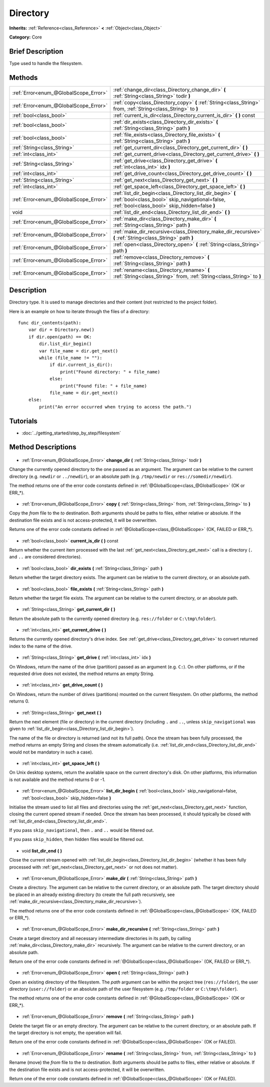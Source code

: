 .. Generated automatically by doc/tools/makerst.py in Godot's source tree.
.. DO NOT EDIT THIS FILE, but the Directory.xml source instead.
.. The source is found in doc/classes or modules/<name>/doc_classes.

.. _class_Directory:

Directory
=========

**Inherits:** :ref:`Reference<class_Reference>` **<** :ref:`Object<class_Object>`

**Category:** Core

Brief Description
-----------------

Type used to handle the filesystem.

Methods
-------

+----------------------------------------+--------------------------------------------------------------------------------------------------------------------------------------------------------------+
| :ref:`Error<enum_@GlobalScope_Error>`  | :ref:`change_dir<class_Directory_change_dir>` **(** :ref:`String<class_String>` todir **)**                                                                  |
+----------------------------------------+--------------------------------------------------------------------------------------------------------------------------------------------------------------+
| :ref:`Error<enum_@GlobalScope_Error>`  | :ref:`copy<class_Directory_copy>` **(** :ref:`String<class_String>` from, :ref:`String<class_String>` to **)**                                               |
+----------------------------------------+--------------------------------------------------------------------------------------------------------------------------------------------------------------+
| :ref:`bool<class_bool>`                | :ref:`current_is_dir<class_Directory_current_is_dir>` **(** **)** const                                                                                      |
+----------------------------------------+--------------------------------------------------------------------------------------------------------------------------------------------------------------+
| :ref:`bool<class_bool>`                | :ref:`dir_exists<class_Directory_dir_exists>` **(** :ref:`String<class_String>` path **)**                                                                   |
+----------------------------------------+--------------------------------------------------------------------------------------------------------------------------------------------------------------+
| :ref:`bool<class_bool>`                | :ref:`file_exists<class_Directory_file_exists>` **(** :ref:`String<class_String>` path **)**                                                                 |
+----------------------------------------+--------------------------------------------------------------------------------------------------------------------------------------------------------------+
| :ref:`String<class_String>`            | :ref:`get_current_dir<class_Directory_get_current_dir>` **(** **)**                                                                                          |
+----------------------------------------+--------------------------------------------------------------------------------------------------------------------------------------------------------------+
| :ref:`int<class_int>`                  | :ref:`get_current_drive<class_Directory_get_current_drive>` **(** **)**                                                                                      |
+----------------------------------------+--------------------------------------------------------------------------------------------------------------------------------------------------------------+
| :ref:`String<class_String>`            | :ref:`get_drive<class_Directory_get_drive>` **(** :ref:`int<class_int>` idx **)**                                                                            |
+----------------------------------------+--------------------------------------------------------------------------------------------------------------------------------------------------------------+
| :ref:`int<class_int>`                  | :ref:`get_drive_count<class_Directory_get_drive_count>` **(** **)**                                                                                          |
+----------------------------------------+--------------------------------------------------------------------------------------------------------------------------------------------------------------+
| :ref:`String<class_String>`            | :ref:`get_next<class_Directory_get_next>` **(** **)**                                                                                                        |
+----------------------------------------+--------------------------------------------------------------------------------------------------------------------------------------------------------------+
| :ref:`int<class_int>`                  | :ref:`get_space_left<class_Directory_get_space_left>` **(** **)**                                                                                            |
+----------------------------------------+--------------------------------------------------------------------------------------------------------------------------------------------------------------+
| :ref:`Error<enum_@GlobalScope_Error>`  | :ref:`list_dir_begin<class_Directory_list_dir_begin>` **(** :ref:`bool<class_bool>` skip_navigational=false, :ref:`bool<class_bool>` skip_hidden=false **)** |
+----------------------------------------+--------------------------------------------------------------------------------------------------------------------------------------------------------------+
| void                                   | :ref:`list_dir_end<class_Directory_list_dir_end>` **(** **)**                                                                                                |
+----------------------------------------+--------------------------------------------------------------------------------------------------------------------------------------------------------------+
| :ref:`Error<enum_@GlobalScope_Error>`  | :ref:`make_dir<class_Directory_make_dir>` **(** :ref:`String<class_String>` path **)**                                                                       |
+----------------------------------------+--------------------------------------------------------------------------------------------------------------------------------------------------------------+
| :ref:`Error<enum_@GlobalScope_Error>`  | :ref:`make_dir_recursive<class_Directory_make_dir_recursive>` **(** :ref:`String<class_String>` path **)**                                                   |
+----------------------------------------+--------------------------------------------------------------------------------------------------------------------------------------------------------------+
| :ref:`Error<enum_@GlobalScope_Error>`  | :ref:`open<class_Directory_open>` **(** :ref:`String<class_String>` path **)**                                                                               |
+----------------------------------------+--------------------------------------------------------------------------------------------------------------------------------------------------------------+
| :ref:`Error<enum_@GlobalScope_Error>`  | :ref:`remove<class_Directory_remove>` **(** :ref:`String<class_String>` path **)**                                                                           |
+----------------------------------------+--------------------------------------------------------------------------------------------------------------------------------------------------------------+
| :ref:`Error<enum_@GlobalScope_Error>`  | :ref:`rename<class_Directory_rename>` **(** :ref:`String<class_String>` from, :ref:`String<class_String>` to **)**                                           |
+----------------------------------------+--------------------------------------------------------------------------------------------------------------------------------------------------------------+

Description
-----------

Directory type. It is used to manage directories and their content (not restricted to the project folder).

Here is an example on how to iterate through the files of a directory:

::

    func dir_contents(path):
        var dir = Directory.new()
        if dir.open(path) == OK:
            dir.list_dir_begin()
            var file_name = dir.get_next()
            while (file_name != ""):
                if dir.current_is_dir():
                    print("Found directory: " + file_name)
                else:
                    print("Found file: " + file_name)
                file_name = dir.get_next()
        else:
            print("An error occurred when trying to access the path.")

Tutorials
---------

- :doc:`../getting_started/step_by_step/filesystem`
Method Descriptions
-------------------

  .. _class_Directory_change_dir:

- :ref:`Error<enum_@GlobalScope_Error>` **change_dir** **(** :ref:`String<class_String>` todir **)**

Change the currently opened directory to the one passed as an argument. The argument can be relative to the current directory (e.g. ``newdir`` or ``../newdir``), or an absolute path (e.g. ``/tmp/newdir`` or ``res://somedir/newdir``).

The method returns one of the error code constants defined in :ref:`@GlobalScope<class_@GlobalScope>` (OK or ERR\_\*).

  .. _class_Directory_copy:

- :ref:`Error<enum_@GlobalScope_Error>` **copy** **(** :ref:`String<class_String>` from, :ref:`String<class_String>` to **)**

Copy the *from* file to the *to* destination. Both arguments should be paths to files, either relative or absolute. If the destination file exists and is not access-protected, it will be overwritten.

Returns one of the error code constants defined in :ref:`@GlobalScope<class_@GlobalScope>` (OK, FAILED or ERR\_\*).

  .. _class_Directory_current_is_dir:

- :ref:`bool<class_bool>` **current_is_dir** **(** **)** const

Return whether the current item processed with the last :ref:`get_next<class_Directory_get_next>` call is a directory (``.`` and ``..`` are considered directories).

  .. _class_Directory_dir_exists:

- :ref:`bool<class_bool>` **dir_exists** **(** :ref:`String<class_String>` path **)**

Return whether the target directory exists. The argument can be relative to the current directory, or an absolute path.

  .. _class_Directory_file_exists:

- :ref:`bool<class_bool>` **file_exists** **(** :ref:`String<class_String>` path **)**

Return whether the target file exists. The argument can be relative to the current directory, or an absolute path.

  .. _class_Directory_get_current_dir:

- :ref:`String<class_String>` **get_current_dir** **(** **)**

Return the absolute path to the currently opened directory (e.g. ``res://folder`` or ``C:\tmp\folder``).

  .. _class_Directory_get_current_drive:

- :ref:`int<class_int>` **get_current_drive** **(** **)**

Returns the currently opened directory's drive index. See :ref:`get_drive<class_Directory_get_drive>` to convert returned index to the name of the drive.

  .. _class_Directory_get_drive:

- :ref:`String<class_String>` **get_drive** **(** :ref:`int<class_int>` idx **)**

On Windows, return the name of the drive (partition) passed as an argument (e.g. ``C:``). On other platforms, or if the requested drive does not existed, the method returns an empty String.

  .. _class_Directory_get_drive_count:

- :ref:`int<class_int>` **get_drive_count** **(** **)**

On Windows, return the number of drives (partitions) mounted on the current filesystem. On other platforms, the method returns 0.

  .. _class_Directory_get_next:

- :ref:`String<class_String>` **get_next** **(** **)**

Return the next element (file or directory) in the current directory (including ``.`` and ``..``, unless ``skip_navigational`` was given to :ref:`list_dir_begin<class_Directory_list_dir_begin>`).

The name of the file or directory is returned (and not its full path). Once the stream has been fully processed, the method returns an empty String and closes the stream automatically (i.e. :ref:`list_dir_end<class_Directory_list_dir_end>` would not be mandatory in such a case).

  .. _class_Directory_get_space_left:

- :ref:`int<class_int>` **get_space_left** **(** **)**

On Unix desktop systems, return the available space on the current directory's disk. On other platforms, this information is not available and the method returns 0 or -1.

  .. _class_Directory_list_dir_begin:

- :ref:`Error<enum_@GlobalScope_Error>` **list_dir_begin** **(** :ref:`bool<class_bool>` skip_navigational=false, :ref:`bool<class_bool>` skip_hidden=false **)**

Initialise the stream used to list all files and directories using the :ref:`get_next<class_Directory_get_next>` function, closing the current opened stream if needed. Once the stream has been processed, it should typically be closed with :ref:`list_dir_end<class_Directory_list_dir_end>`.

If you pass ``skip_navigational``, then ``.`` and ``..`` would be filtered out.

If you pass ``skip_hidden``, then hidden files would be filtered out.

  .. _class_Directory_list_dir_end:

- void **list_dir_end** **(** **)**

Close the current stream opened with :ref:`list_dir_begin<class_Directory_list_dir_begin>` (whether it has been fully processed with :ref:`get_next<class_Directory_get_next>` or not does not matter).

  .. _class_Directory_make_dir:

- :ref:`Error<enum_@GlobalScope_Error>` **make_dir** **(** :ref:`String<class_String>` path **)**

Create a directory. The argument can be relative to the current directory, or an absolute path. The target directory should be placed in an already existing directory (to create the full path recursively, see :ref:`make_dir_recursive<class_Directory_make_dir_recursive>`).

The method returns one of the error code constants defined in :ref:`@GlobalScope<class_@GlobalScope>` (OK, FAILED or ERR\_\*).

  .. _class_Directory_make_dir_recursive:

- :ref:`Error<enum_@GlobalScope_Error>` **make_dir_recursive** **(** :ref:`String<class_String>` path **)**

Create a target directory and all necessary intermediate directories in its path, by calling :ref:`make_dir<class_Directory_make_dir>` recursively. The argument can be relative to the current directory, or an absolute path.

Return one of the error code constants defined in :ref:`@GlobalScope<class_@GlobalScope>` (OK, FAILED or ERR\_\*).

  .. _class_Directory_open:

- :ref:`Error<enum_@GlobalScope_Error>` **open** **(** :ref:`String<class_String>` path **)**

Open an existing directory of the filesystem. The *path* argument can be within the project tree (``res://folder``), the user directory (``user://folder``) or an absolute path of the user filesystem (e.g. ``/tmp/folder`` or ``C:\tmp\folder``).

The method returns one of the error code constants defined in :ref:`@GlobalScope<class_@GlobalScope>` (OK or ERR\_\*).

  .. _class_Directory_remove:

- :ref:`Error<enum_@GlobalScope_Error>` **remove** **(** :ref:`String<class_String>` path **)**

Delete the target file or an empty directory. The argument can be relative to the current directory, or an absolute path. If the target directory is not empty, the operation will fail.

Return one of the error code constants defined in :ref:`@GlobalScope<class_@GlobalScope>` (OK or FAILED).

  .. _class_Directory_rename:

- :ref:`Error<enum_@GlobalScope_Error>` **rename** **(** :ref:`String<class_String>` from, :ref:`String<class_String>` to **)**

Rename (move) the *from* file to the *to* destination. Both arguments should be paths to files, either relative or absolute. If the destination file exists and is not access-protected, it will be overwritten.

Return one of the error code constants defined in :ref:`@GlobalScope<class_@GlobalScope>` (OK or FAILED).

